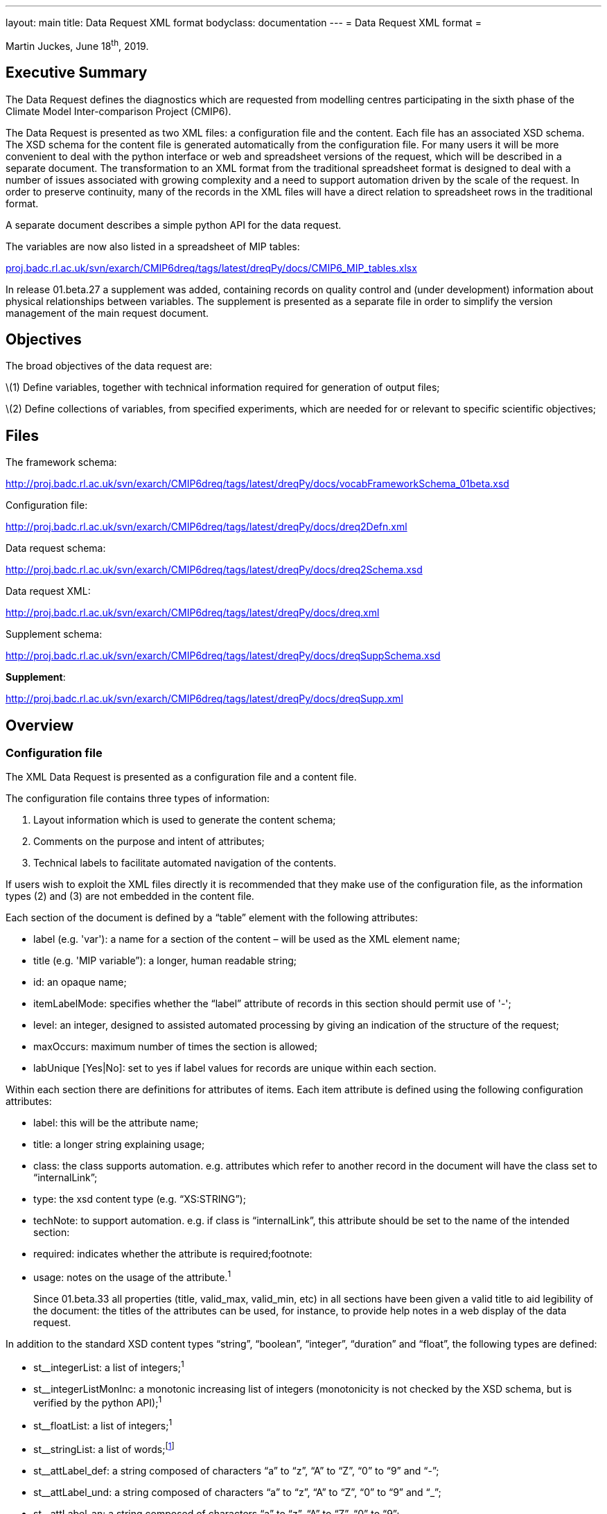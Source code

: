 ---
layout: main
title: Data Request XML format
bodyclass: documentation
---
= Data Request XML format =

:page-layout: main

:dreq-core: http://clipc-services.ceda.ac.uk/dreq/index/__core__.html
:dreq-main: http://clipc-services.ceda.ac.uk/dreq/index/__main__.html
:dreq-sect: http://clipc-services.ceda.ac.uk/dreq/index/__sect__.html

Martin Juckes, June 18^th^, 2019.

[[executive-summary]]
[[anchor]]Executive Summary
---------------------------

The Data Request defines the diagnostics which are requested from
modelling centres participating in the sixth phase of the Climate Model
Inter-comparison Project (CMIP6).

The Data Request is presented as two XML files: a configuration file and
the content. Each file has an associated XSD schema. The XSD schema for
the content file is generated automatically from the configuration file.
For many users it will be more convenient to deal with the python
interface or web and spreadsheet versions of the request, which will be
described in a separate document. The transformation to an XML format
from the traditional spreadsheet format is designed to deal with a
number of issues associated with growing complexity and a need to
support automation driven by the scale of the request. In order to
preserve continuity, many of the records in the XML files will have a
direct relation to spreadsheet rows in the traditional format.

A separate document describes a simple python API for the data request.

The variables are now also listed in a spreadsheet of MIP tables:

http://proj.badc.rl.ac.uk/svn/exarch/CMIP6dreq/tags/latest/dreqPy/docs/CMIP6_MIP_tables.xlsx[proj.badc.rl.ac.uk/svn/exarch/CMIP6dreq/tags/latest/dreqPy/docs/CMIP6_MIP_tables.xlsx]

In release 01.beta.27 a supplement was added, containing records on
quality control and (under development) information about physical
relationships between variables. The supplement is presented as a
separate file in order to simplify the version management of the main
request document.

[[objectives]]
[[anchor-1]]Objectives
----------------------

The broad objectives of the data request are:

\(1) Define variables, together with technical information required for generation of output files;

\(2) Define collections of variables, from specified experiments, which are needed for or relevant to specific scientific objectives;

[[files]]
Files
-----

The framework schema:

http://proj.badc.rl.ac.uk/svn/exarch/CMIP6dreq/tags/latest/dreqPy/docs/vocabFrameworkSchema_01beta.xsd

Configuration file:

http://proj.badc.rl.ac.uk/svn/exarch/CMIP6dreq/tags/latest/dreqPy/docs/dreq2Defn.xml

Data request schema:

http://proj.badc.rl.ac.uk/svn/exarch/CMIP6dreq/tags/latest/dreqPy/docs/dreq2Schema.xsd

Data request XML:

http://proj.badc.rl.ac.uk/svn/exarch/CMIP6dreq/tags/latest/dreqPy/docs/dreq.xml

Supplement schema:

http://proj.badc.rl.ac.uk/svn/exarch/CMIP6dreq/tags/latest/dreqPy/docs/dreqSuppSchema.xsd

**Supplement**:

http://proj.badc.rl.ac.uk/svn/exarch/CMIP6dreq/tags/latest/dreqPy/docs/dreqSupp.xml

[[overview]]
[[anchor-2]]Overview
---------------------

[[configuration-file]]
[[anchor-3]]Configuration file
~~~~~~~~~~~~~~~~~~~~~~~~~~~~~~

The XML Data Request is presented as a configuration file and a content file.

The configuration file contains three types of information:

. Layout information which is used to generate the content schema;
. Comments on the purpose and intent of attributes;
. Technical labels to facilitate automated navigation of the contents.

If users wish to exploit the XML files directly it is recommended that
they make use of the configuration file, as the information types (2)
and (3) are not embedded in the content file.

Each section of the document is defined by a “table” element with the
following attributes:

* label (e.g. 'var'): a name for a section of the content – will be used as the XML element name;
* title (e.g. 'MIP variable”): a longer, human readable string;
* id: an opaque name;
* itemLabelMode: specifies whether the “label” attribute of records in this section should permit use of '-';
* level: an integer, designed to assisted automated processing by giving an indication of the structure of the request;
* maxOccurs: maximum number of times the section is allowed;
* labUnique [Yes|No]: set to yes if label values for records are unique within each section.

Within each section there are definitions for attributes of items. Each
item attribute is defined using the following configuration attributes:

* label: this will be the attribute name;
* title: a longer string explaining usage;
* class: the class supports automation. e.g. attributes which refer to another record in the document will have the class set to
“internalLink”;
* type: the xsd content type (e.g. “XS:STRING”);
* techNote: to support automation. e.g. if class is “internalLink”, this
attribute should be set to the name of the intended section:
* required: indicates whether the attribute is required;footnote:
* usage: notes on the usage of the attribute.^1^
+

Since 01.beta.33 all properties (title, valid_max, valid_min, etc) in
all sections have been given a valid title to aid legibility of the
document: the titles of the attributes can be used, for instance, to
provide help notes in a web display of the data request.

In addition to the standard XSD content types “string”, “boolean”,
“integer”, “duration” and “float”, the following types are defined:

* st__integerList: a list of integers;^1^
* st__integerListMonInc: a monotonic increasing list of integers
(monotonicity is not checked by the XSD schema, but is verified by the
python API);^1^
* st__floatList: a list of integers;^1^
* st__stringList: a list of words;footnote:[New in 01.beta.19]
* st__attLabel_def: a string composed of characters “a” to “z”, “A” to
“Z”, “0” to “9” and “-”;
* st__attLabel_und: a string composed of characters “a” to “z”, “A” to
“Z”, “0” to “9” and “_”;
* st__attLabel_an: a string composed of characters “a” to “z”, “A” to
“Z”, “0” to “9”;
* st__uid: a-zA-Z0-9:_.+-
* st__fortranType : string defining a variable type: “real”, “integer”,
“character” or “double”;
* st__configurationType : a string defining a model configuration option
: “size”, “category”, “ioOption”, “capability”.

The following table summarises the specifications of the core
attributes:

[width="80%",cols="3,^2,^2,10",options="header"]
|=======================================================================
|label |title |description |usage

|label |Record Label |A single word, with restricted character set |A
short mnemonic word which is potentially meaningful but also concise and
suitable for use in a programming environment

|uid |Record Identifier |Unique identifier |Must be unique in the data
request. For well known concepts this may be related to the label, but
for items such as simple links between concepts an a random string will
be used.

|title |Record Title |A few words describing the object |A short phrase,
suitable for use as a section heading

|description |Record Description |An extended description of the
object/concept. |

|useClass |Record Class |The class: value should be from a defined
vocabulary. All records in the schema definition section must have class
set to ''__core__''. |The useClass declared for an attribute can affect
its interpretation in the Python package. For example, attributes
labelled as “useClass=internalLink” should refer to another data request
record.

|type |Record Type |The type specifies the XSD value type constraint,
e.g. xs:string. |

|techNote |Technical Note |Additional technical information which can be
used to specify additional properties. |

|superclass |Superclass |States what class the property is derived from
|

|id |Alternative identifier |Alternative identifier |For sections, the
id provides a short alias for the section label.

|itemLabelMode |Item Label Mode |Item Label Mode |

|level |Level |Level |Redundant

|maxOccurs |Maximum number of permissible occurrences of this section
|Maximum number of permissible occurrences of this section |Used in
defining sections. In the CMIP6 Data Request each section only occurs
once.

|labUnique |Set true if label of each record is unique within section
|Set true if label of each record is unique within section |Used in
defining sections.

|usage |Usage notes |Notes on the usage of the predicate/concept defined
by this node |
|=======================================================================

The above attributes provide the framework for detailed description of
data request attributes and diagnostics.

[[content-file-dreq.xml]]
[[anchor-4]]Content file (dreq.xml)
~~~~~~~~~~~~~~~~~~~~~~~~~~~~~~~~~~~

The content file contains three elements at the top level: “prologue”,
“main” and “annex”footnote:[New in 01.beta.16]. The “prologue” contains
Dublin Core metadata describing the document and a PAV version attribute
holding the document versionfootnote:[New in 01.beta.29
(http://purl.org/pav/2.3[purl.org/pav/2.3])]. The “main” element has the
sections specified in the configuration file, and within each section a
list of records (“item” elements). Each item element has attributes as
specified in the configuration file, a different set of attributes for
each section. There are no child elements or text content, all the
information is in the defined attributes. Every item, across all
sections, will have at least these 3 common attributes which are
intended to give basic information about the item, thus enabling
standardisation in error tracking:

* uid: an identifier which is unique within the document;
* label: a short name, using only the characters a-z, A-Z, 0-9 and '-'
(in some sections the '-' is disallowed);
* title: a longer name.

The “annex” element also contains a list of sections with the same
structure as in the “main” element. The “annex” has been introduced to
allow some flexibility in the version management.

[[sections]]
[[anchor-5]]Sections
^^^^^^^^^^^^^^^^^^^^

There are 35 sections in the current document, 6 of which contain
information about variables, output format and their priorities. An
index to the request sections is available here:
http://clipc-services.ceda.ac.uk/dreq/index.html .

The sections, with section numbers, are listed below:

[[model-intercomparison-project-mip]]
http://clipc-services.ceda.ac.uk/dreq/index/mip.html[1.1 Model Intercomparison Project \[mip\]]

[[mip-variable-var]]
http://clipc-services.ceda.ac.uk/dreq/index/var.html[1.2 MIP Variable \[var\]]

Each MIP variable record defines a MIP variable name, associated with a
CF Standard Name.

[[cmor-variable-cmorvar]]
http://clipc-services.ceda.ac.uk/dreq/index/CMORvar.html[1.3 CMOR Variable \[CMORvar\]]

Each Output variable record corresponds to a MIP table variable
specification. In a change from the August draft, this record does not
contain the “priority” attribute: the priority is now set in the
“Request Variable” record. The other change is that a collection of
attributes specifying dimensions have been moved into the “structure”
record, and each “CMOR Variable” record links to one structure record.
This will fa­cilitate provision of clear and consistent definitions of
output formats. A “processing” attribute provides additional guidance on
processing in some cases.

[[request-variable-carrying-priority-and-link-to-group-requestvar]]
http://clipc-services.ceda.ac.uk/dreq/index/requestVar.html[1.4 Request
variable (carrying priority and link to group) \[requestVar\]]


The request variable is now a short record which combines a CMOR
variable with a priority and assigns it to a request group. The request
variable records define the contents of each request group.

[[experiments-experiment]]
http://clipc-services.ceda.ac.uk/dreq/index/experiment.html[1.5 Experiments \[experiment\]]

The experiment record contains the key information from the “Experiment”
sheet of the request template, including the tier of the experiment, the
duration and start/end dates. The default ensemble size is specifed by
“ensz”; some MIPs may request data from more than the default number of
ensemble members.

[[scientific-objectives-objective]]
http://clipc-services.ceda.ac.uk/dreq/index/objective.html[1.6 Scientific objectives \[objective\]]

The objectives defined by each MIP can be used to select data requirements.

[[specification-of-dimensions-grids]]
http://clipc-services.ceda.ac.uk/dreq/index/grids.html[1.7 Specification of dimensions \[grids\]]

A section for the CMOR dimensions specifies the structure of the axes of
the requested diagnostics.

[[cf-standard-names-standardname]]
http://clipc-services.ceda.ac.uk/dreq/index/standardname.html[1.8 CF
St]http://clipc-services.ceda.ac.uk/dreq/index/standardname.html[andard Names \[standardname\]]

The reference list of CF standard names is provided at
cfconventions.org, but the definitions of terms used in the data request
are copied into this section so that the detailed definitions are easily
accessible to data request users.

[[experiment-group-exptgroup]]
http://clipc-services.ceda.ac.uk/dreq/index/exptgroup.html[1.9 Experiment Group \[exptgroup\]]

The experiment group defines a collection of experiments within a MIP
which might be part of a collective data request.

[[spatial-dimensions-spatialshape]]
http://clipc-services.ceda.ac.uk/dreq/index/spatialShape.html[2.1
Spatial dimensions \[spatialShape\]]

The spatial shape record contains the spatial dimensions of the field,
and also, for convenience, an integer specifying the number of levels if
that number is specified. A boolean level flag is set to “true” if the
number of vertical levels is specified.

[[temporal-dimension-temporalshape]]
http://clipc-services.ceda.ac.uk/dreq/index/temporalShape.html[2.2
Temporal dimension \[temporalShape\]]

The temporal shape record contains the temporal dimensions.

[[dimensions-and-related-information-structure]]
http://clipc-services.ceda.ac.uk/dreq/index/structure.html[2.3
Dimensions and related information \[structure\]]

The structure record combines specification of dimensions, cell_measures
and cell_methods attributes. Spatial and temporal dimensions are
specified through links to “spatialshape” and “temporalshape” records.

[[mip-tables-miptable]]
http://clipc-services.ceda.ac.uk/dreq/index/miptable.html[2.4 MIP tables
\[miptable\]]

[[request-variable-group-a-collection-of-request-variables-requestvargroup]]
http://clipc-services.ceda.ac.uk/dreq/index/requestVarGroup.html[3.1
Request variable group: a collection of request variables
\[requestVarGroup\]]

The request variable groups collect variables.

[[request-item-specifying-the-number-of-years-for-an-experiment-requestitem]]
http://clipc-services.ceda.ac.uk/dreq/index/requestItem.html[3.2 Request
Item: specifying the number of years for an experiment \[requestItem\]]

The request item links a collection of variables with a specific
experiment or group of experiments, and a temporal range for output. The
“esid” attribute links to an experiment, and experiment group or a MIP.
In the latter case, the request applies to all experiments defined by
that MIP. The Request Item includes a “Tier Reset” attribute
(“treset”)footnote:[New in 01.beta.17] which can override the Tier
assigned to the experiments identified by “esid”. Has an optional link
to a time slice^3^.

There is an “nenmax” attribute which specifies the number of ensemble
members that the request applies to. A value of -1 implies that data is
wanted from all ensemble members. If “nenmax” is greater than “ensz” it
implies that the requesting MIP wants more simulations than the default
ensemeble size.

[[request-link-linking-a-set-of-variables-and-a-set-of-experiments-requestlink]]
http://clipc-services.ceda.ac.uk/dreq/index/requestLink.html[3.3 Request
link: linking a set of variables and a set of experiments \[requestLink\]]

The request link records specify some additional information about
variable groups, concerning shared output requirements and objectives.

[[cmor-table-sections-tablesection]]
http://clipc-services.ceda.ac.uk/dreq/index/tableSection.html[3.4 CMOR
Table Sections \[tableSection\]]

[[model-configuration-options-modelconfig]]
http://clipc-services.ceda.ac.uk/dreq/index/modelConfig.html[3.5 Model
configuration options \[modelConfig\]]

[[links-a-variable-to-a-choice-element-varchoicelinkc]]
http://clipc-services.ceda.ac.uk/dreq/index/varChoiceLinkC.html[3.6
Links a variable to a choice element \[varChoiceLinkC\]]

Presence of a link indicates that there is a choice of different
representations for a diagnostic.

[[link-between-scientific-objectives-and-requests-objectivelink]]
http://clipc-services.ceda.ac.uk/dreq/index/objectiveLink.html[3.7 Link
between scientific objectives and requests \[objectiveLink\]]

Each objective link record joins one objective to one request link. Some
requests are linked to multiple objectives and most objectives are
linked to multiple requests.

[[remarks-about-other-items-remarks]]
http://clipc-services.ceda.ac.uk/dreq/index/remarks.html[3.08 Remarks
about other items \[remarks\]]

The remarks section contains additional comments about other records. It
can be used to add detail without adding to the complexity of the other
sections.

[[links-a-variable-to-a-choice-element-varchoicelinkr]]
http://clipc-services.ceda.ac.uk/dreq/index/varChoiceLinkR.html[3.09
Links a variable to a choice element \[varChoiceLinkR\]]

Indicates that there is a ranked choice of variables, and that only one
of the ranked list is required.

[[indicates-variables-for-which-a-there-is-a-range-of-potential-cmor-varibles-varchoice]]
http://clipc-services.ceda.ac.uk/dreq/index/varChoice.html[3.10
Indicates variables for which a there is a range of potential CMOR
Varibles \[varChoice\]]

There are several instances where variables defined in the tables are
mutually exclusive options of which only one should be requested. The
varChoice section is designed to hold this information, but is not yet
complete. Examples are between ocean cell volume on a fixed grid for
some models and monthly means for others, or between 6 hourly pressure
level data on 8 levels vs. 4 levels for different objectives in the
HighResMIP request.

[[time-slices-for-output-requests-timeslice]]
http://clipc-services.ceda.ac.uk/dreq/index/timeSlice.html[3.11 Time
Slices for Output Requests \[timeSlice\]]

Specifies time slices (i.e. subsets of an experiment when data for the
full duration of the experiment is not required).

4-5: section omitted for possible later use.

[[tags]]
6.1 Tags
++++++++

Tags related to processing requirements associated with some diagnostics
to aid automated processing.

[[relations-between-cmor-variables-varrelations]]
6.2 Relations between CMOR variables [varRelations]footnote:[There
appear to be a number of broken links in this area .. the use of these
records is under development.]

Provides structured information about the difference between variables
of the same name and frequency in different tables. E.g. different
masking, temporal mean vs. point, different vertical structure (model
levels vs. pressure levels).

[[variable-relation-link-varrellnk]]
6.3 Variable relation link &#91;varRelLnk&#93;

Provides links between CMOR variables and varRelation records.

[[cell-methods-cellmethods]]
7.1 Cell Methods &#91;cellMethods&#93;

[[quality-control-ranges-in-supplement]]
Quality Control Ranges [in supplement]
++++++++++++++++++++++++++++++++++++++

Extends the information provided in the valid_min, valid_max,
ok_mean_min_abs, ok_mean_max_abs attributes which were present in the
CMIP5 CMOR tables. In this section there are also attributes
valid_max_status etc which indicate the level of confidence in the
suggested limits:

* [[anchor-6]]**robust**: A well characterised limit based on a rigorous
constraint (e.g. and area fraction must be between 0 and 1) or on a
large ensemble of consistent model results.
* **suggested**: A limit which may not be reliable, but which is based
on a range of models or plausible arguments.
* **tentative**: Very limited information – e.g. only one or two models
in CMIP5 provided the parameter.

Further discussion is available in a draft document on Quality Control
rangefootnote:[https://docs.google.com/document/d/1cvSphy3Hb07t92BJvtqEBM9DMbsOSdENbwLJxw4AmH8/
], and web pages presenting a review of CMIP5 ranges shows the
information being used to construct the control
valuesfootnote:[http://clipc-services.ceda.ac.uk/ranges/ or
http://w3id.org/cmip6dr/ranges/day_clt.html for a direct link to a
single variable.].

[[places-states-or-reservoirs-places]]
Places, States or Reservoirs [places]
++++++++++++++++++++++++++++++++++++++

[[transfers-of-material-transfers]]
Transfers of Material [transfers]
++++++++++++++++++++++++++++++++++

[[units-units]]
Units [units]
++++++++++++++

[[x.1-core-attributes-__core__]]
{dreq-core}[X.1 Core Attributes &#91;__core__&#93;]

The attributes listed in table 1 above.

[[x.2-data-request-attributes-__main__]]
{dreq-main}[X.2 Data Request Attributes \[__main__\]]

Attributes used to in the content records, such as “units”, “valid_max”.
Each record in this section defines one of these attributes, specifying
its type and other properties used in the python API.

[[x.3-section-attributes-__sect__]]
{dreq-sect}[X.3 Section Attributes $$[__sect__]$$]

Defines the attributes which are used to describe each section.

[[diagrammatic-view-of-data-request-sections]]
Diagrammatic view of Data Request sections
++++++++++++++++++++++++++++++++++++++++++

The following diagram illustrates the links between the different
sections.

[[discussion]]
[[anchor-7]]Discussion
----------------------

The layout of the variable definitions has been rationalised into 5
sections: the “MIP variables” defining the physical parameters,
“structure”, “spatialShape” and “temporalShape” defining output
configuration and a “CMOR Variable” bringing all these together. The
Request Variable table then links CMOR variables together in Request
Groups. The request groups give the MIP coordinators the ability to pick
and choose precisely the variables needed for each analysis, avoiding
requests for unnecessary data. This will result in request groups which
contain overlapping data requirements. The use of links back to CMOR
variables make it possible to unambiguously determine the union of any
set of request groups.

The sections on structure and shape separate out different aspects of
the CMOR variable specification and make it possible to ensure that
terms are used consistently. The contents if these sections in this
draft have been created by scanning the CMOR tables, and there is some
duplication (e.g. the cell_measures variable attribute is set for some
variables and omitted for others, creating two sets of structure records
which are identical except for this distinction. In CMIP6 the
cell_measures attribute will always be set).

The link between the request items and the experiment definitions is not
fully implemented in this version, but the links through to the
variables are. This means it is possible to gain an estimate of the data
volumes for each MIP and for combinations of MIPs, but not yet to select
specific tiers in a clean way (see dreqPy.pdf for more details). The
data volumes given by the current version should be treated with
caution. The contents may not fully reflect the intentions of the MIP
coordinators, and there may be adjustments to variable priorities.
